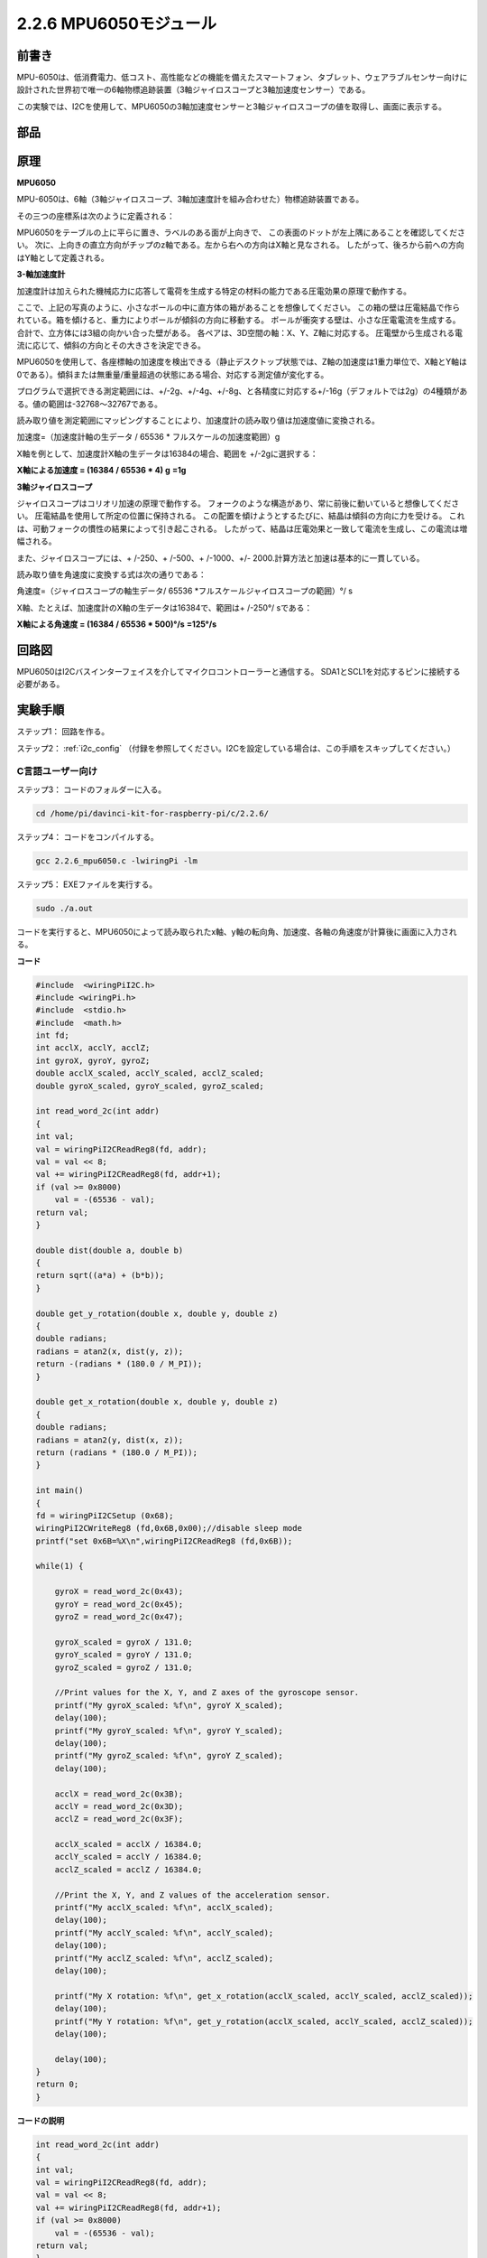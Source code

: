 2.2.6 MPU6050モジュール
=======================


前書き
------------

MPU-6050は、低消費電力、低コスト、高性能などの機能を備えたスマートフォン、タブレット、ウェアラブルセンサー向けに設計された世界初で唯一の6軸物標追跡装置（3軸ジャイロスコープと3軸加速度センサー）である。

この実験では、I2Cを使用して、MPU6050の3軸加速度センサーと3軸ジャイロスコープの値を取得し、画面に表示する。

部品
----------

.. image:: media/list_2.2.6.png

原理
---------

**MPU6050**

MPU-6050は、6軸（3軸ジャイロスコープ、3軸加速度計を組み合わせた）物標追跡装置である。

その三つの座標系は次のように定義される：

MPU6050をテーブルの上に平らに置き、ラベルのある面が上向きで、
この表面のドットが左上隅にあることを確認してください。
次に、上向きの直立方向がチップのz軸である。左から右への方向はX軸と見なされる。
したがって、後ろから前への方向はY軸として定義される。

.. image:: media/image223.png


**3-軸加速度計**

加速度計は加えられた機械応力に応答して電荷を生成する特定の材料の能力である圧電効果の原理で動作する。

ここで、上記の写真のように、小さなボールの中に直方体の箱があることを想像してください。
この箱の壁は圧電結晶で作られている。箱を傾けると、重力によりボールが傾斜の方向に移動する。
ボールが衝突する壁は、小さな圧電電流を生成する。
合計で、立方体には3組の向かい合った壁がある。
各ペアは、3D空間の軸：X、Y、Z軸に対応する。
圧電壁から生成される電流に応じて、傾斜の方向とその大きさを決定できる。

.. image:: media/image224.png


MPU6050を使用して、各座標軸の加速度を検出できる（静止デスクトップ状態では、Z軸の加速度は1重力単位で、X軸とY軸は0である）。傾斜または無重量/重量超過の状態にある場合、対応する測定値が変化する。

プログラムで選択できる測定範囲には、+/-2g、+/-4g、+/-8g、と各精度に対応する+/-16g（デフォルトでは2g）の4種類がある。値の範囲は-32768〜32767である。

読み取り値を測定範囲にマッピングすることにより、加速度計の読み取り値は加速度値に変換される。

加速度=（加速度計軸の生データ / 65536 * フルスケールの加速度範囲）g

X軸を例として、加速度計X軸の生データは16384の場合、範囲を +/-2gに選択する：

**X軸による加速度 = (16384 / 65536 \* 4) g**  **=1g**

**3軸ジャイロスコープ**

ジャイロスコープはコリオリ加速の原理で動作する。
フォークのような構造があり、常に前後に動いていると想像してください。
圧電結晶を使用して所定の位置に保持される。
この配置を傾けようとするたびに、結晶は傾斜の方向に力を受ける。
これは、可動フォークの慣性の結果によって引き起こされる。
したがって、結晶は圧電効果と一致して電流を生成し、この電流は増幅される。

.. image:: media/image225.png
    :width: 800
    :align: center

また、ジャイロスコープには、+ /-250、+ /-500、+ /-1000、+/- 2000.計算方法と加速は基本的に一貫している。

読み取り値を角速度に変換する式は次の通りである：

角速度=（ジャイロスコープの軸生データ/ 65536 *フルスケールジャイロスコープの範囲）°/ s

X軸、たとえば、加速度計のX軸の生データは16384で、範囲は+ /-250°/ sである：

**X軸による角速度 = (16384 / 65536 \* 500)°/s** **=125°/s**

回路図
-----------------

MPU6050はI2Cバスインターフェイスを介してマイクロコントローラーと通信する。
SDA1とSCL1を対応するピンに接続する必要がある。

.. image:: media/image330.png
    :width: 600
    :align: center


実験手順
---------------------------

ステップ1： 回路を作る。

.. image:: media/image227.png
    :width: 800



ステップ2： :ref:`i2c_config` （付録を参照してください。I2Cを設定している場合は、この手順をスキップしてください。）

C言語ユーザー向け
^^^^^^^^^^^^^^^^^^^^

ステップ3： コードのフォルダーに入る。

.. raw:: html

   <run></run>

.. code-block::

    cd /home/pi/davinci-kit-for-raspberry-pi/c/2.2.6/

ステップ4： コードをコンパイルする。

.. raw:: html

   <run></run>

.. code-block::

    gcc 2.2.6_mpu6050.c -lwiringPi -lm

ステップ5： EXEファイルを実行する。

.. raw:: html

   <run></run>

.. code-block::

    sudo ./a.out

コードを実行すると、MPU6050によって読み取られたx軸、y軸の転向角、加速度、各軸の角速度が計算後に画面に入力される。

**コード**

.. code-block:: c

    #include  <wiringPiI2C.h>
    #include <wiringPi.h>
    #include  <stdio.h>
    #include  <math.h>
    int fd;
    int acclX, acclY, acclZ;
    int gyroX, gyroY, gyroZ;
    double acclX_scaled, acclY_scaled, acclZ_scaled;
    double gyroX_scaled, gyroY_scaled, gyroZ_scaled;

    int read_word_2c(int addr)
    {
    int val;
    val = wiringPiI2CReadReg8(fd, addr);
    val = val << 8;
    val += wiringPiI2CReadReg8(fd, addr+1);
    if (val >= 0x8000)
        val = -(65536 - val);
    return val;
    }

    double dist(double a, double b)
    {
    return sqrt((a*a) + (b*b));
    }

    double get_y_rotation(double x, double y, double z)
    {
    double radians;
    radians = atan2(x, dist(y, z));
    return -(radians * (180.0 / M_PI));
    }

    double get_x_rotation(double x, double y, double z)
    {
    double radians;
    radians = atan2(y, dist(x, z));
    return (radians * (180.0 / M_PI));
    }

    int main()
    {
    fd = wiringPiI2CSetup (0x68);
    wiringPiI2CWriteReg8 (fd,0x6B,0x00);//disable sleep mode 
    printf("set 0x6B=%X\n",wiringPiI2CReadReg8 (fd,0x6B));
    
    while(1) {

        gyroX = read_word_2c(0x43);
        gyroY = read_word_2c(0x45);
        gyroZ = read_word_2c(0x47);

        gyroX_scaled = gyroX / 131.0;
        gyroY_scaled = gyroY / 131.0;
        gyroZ_scaled = gyroZ / 131.0;

        //Print values for the X, Y, and Z axes of the gyroscope sensor.
        printf("My gyroX_scaled: %f\n", gyroY X_scaled);
        delay(100);
        printf("My gyroY_scaled: %f\n", gyroY Y_scaled);
        delay(100);
        printf("My gyroZ_scaled: %f\n", gyroY Z_scaled);
        delay(100);

        acclX = read_word_2c(0x3B);
        acclY = read_word_2c(0x3D);
        acclZ = read_word_2c(0x3F);

        acclX_scaled = acclX / 16384.0;
        acclY_scaled = acclY / 16384.0;
        acclZ_scaled = acclZ / 16384.0;
        
        //Print the X, Y, and Z values of the acceleration sensor.
        printf("My acclX_scaled: %f\n", acclX_scaled);
        delay(100);
        printf("My acclY_scaled: %f\n", acclY_scaled);
        delay(100);
        printf("My acclZ_scaled: %f\n", acclZ_scaled);
        delay(100);

        printf("My X rotation: %f\n", get_x_rotation(acclX_scaled, acclY_scaled, acclZ_scaled));
        delay(100);
        printf("My Y rotation: %f\n", get_y_rotation(acclX_scaled, acclY_scaled, acclZ_scaled));
        delay(100);
        
        delay(100);
    }
    return 0;
    }

**コードの説明**

.. code-block:: c

    int read_word_2c(int addr)
    {
    int val;
    val = wiringPiI2CReadReg8(fd, addr);
    val = val << 8;
    val += wiringPiI2CReadReg8(fd, addr+1);
    if (val >= 0x8000)
        val = -(65536 - val);
    return val;
    }

MPU6050から送信されたセンサーデータを読み取る。

.. code-block:: c

    double get_y_rotation(double x, double y, double z)
    {
    double radians;
    radians = atan2(x, dist(y, z));
    return -(radians * (180.0 / M_PI));
    }

Y軸の転向角を取得する。

.. code-block:: c

    double get_x_rotation(double x, double y, double z)
    {
    double radians;
    radians = atan2(y, dist(x, z));
    return (radians * (180.0 / M_PI));
    }

x軸の転向角を計算する。

.. code-block:: c

    gyroX = read_word_2c(0x43);
    gyroY = read_word_2c(0x45);
    gyroZ = read_word_2c(0x47);

    gyroX_scaled = gyroX / 131.0;
    gyroY_scaled = gyroY / 131.0;
    gyroZ_scaled = gyroZ / 131.0;

    //Print values for the X, Y, and Z axes of the gyroscope sensor.
    printf("My gyroX_scaled: %f\n", gyroY X_scaled);
    printf("My gyroY_scaled: %f\n", gyroY Y_scaled);
    printf("My gyroZ_scaled: %f\n", gyroY Z_scaled);

ジャイロセンサーのx軸、y軸、z軸の値を読み取り、メタデータを角速度値に変換してから出力する。

.. code-block:: c

    acclX = read_word_2c(0x3B);
    acclY = read_word_2c(0x3D);
    acclZ = read_word_2c(0x3F);

    acclX_scaled = acclX / 16384.0;
    acclY_scaled = acclY / 16384.0;
    acclZ_scaled = acclZ / 16384.0;
        
    //Print the X, Y, and Z values of the acceleration sensor.
    printf("My acclX_scaled: %f\n", acclX_scaled);
    printf("My acclY_scaled: %f\n", acclY_scaled);
    printf("My acclZ_scaled: %f\n", acclZ_scaled);

加速度センサーのx軸、y軸、z軸の値を読み取り、メタデータを加速速度値（重力単位）に変換してから出力する。

.. code-block:: c

    printf("My X rotation: %f\n", get_x_rotation(acclX_scaled, acclY_scaled, acclZ_scaled));
    printf("My Y rotation: %f\n", get_y_rotation(acclX_scaled, acclY_scaled, acclZ_scaled));

x軸とy軸の転向角をプリントする。

Python言語ユーザー向け
^^^^^^^^^^^^^^^^^^^^^^^^^

ステップ3： コードのフォルダーに入る。

.. raw:: html

   <run></run>

.. code-block::

    cd /home/pi/davinci-kit-for-raspberry-pi/python

ステップ4： EXEファイルを実行する。

.. raw:: html

   <run></run>

.. code-block::

    sudo python3 2.2.6_mpu6050.py

コードを実行し、x軸とy軸の転向角、加速度とMPU6050によって読み取られた各軸の角速度は、計算後に画面に入力される。

**コード**

.. note::

   以下のコードを **変更/リセット/コピー/実行/停止** できます。 ただし、その前に、 ``davinci-kit-for-raspberry-pi/python`` のようなソースコードパスに移動する必要があります。 
   
.. raw:: html

    <run></run>

.. code-block:: python

    import smbus
    import math
    import time

    # Power management registers
    power_mgmt_1 = 0x6b
    power_mgmt_2 = 0x6c

    def read_byte(adr):
        return bus.read_byte_data(address, adr)

    def read_word(adr):
        high = bus.read_byte_data(address, adr)
        low = bus.read_byte_data(address, adr+1)
        val = (high << 8) + low
        return val

    def read_word_2c(adr):
        val = read_word(adr)
        if (val >= 0x8000):
            return -((65535 - val) + 1)
        else:
            return val

    def dist(a,b):
        return math.sqrt((a*a)+(b*b))

    def get_y_rotation(x,y,z):
        radians = math.atan2(x, dist(y,z))
        return -math.degrees(radians)

    def get_x_rotation(x,y,z):
        radians = math.atan2(y, dist(x,z))
        return math.degrees(radians)


    bus = smbus.SMBus(1) # or bus = smbus.SMBus(1) for Revision 2 boards
    address = 0x68       # This is the address value read via the i2cdetect command

    # Now wake the 6050 up as it starts in sleep mode
    bus.write_byte_data(address, power_mgmt_1, 0)

    while True:
        time.sleep(0.1)
        gyro_xout = read_word_2c(0x43)
        gyro_yout = read_word_2c(0x45)
        gyro_zout = read_word_2c(0x47)

        print ("gyro_xout : ", gyro_xout, " scaled: ", (gyro_xout / 131))
        print ("gyro_yout : ", gyro_yout, " scaled: ", (gyro_yout / 131))
        print ("gyro_zout : ", gyro_zout, " scaled: ", (gyro_zout / 131))

        accel_xout = read_word_2c(0x3b)
        accel_yout = read_word_2c(0x3d)
        accel_zout = read_word_2c(0x3f)

        accel_xout_scaled = accel_xout / 16384.0
        accel_yout_scaled = accel_yout / 16384.0
        accel_zout_scaled = accel_zout / 16384.0

        print ("accel_xout: ", accel_xout, " scaled: ", accel_xout_scaled)
        print ("accel_yout: ", accel_yout, " scaled: ", accel_yout_scaled)
        print ("accel_zout: ", accel_zout, " scaled: ", accel_zout_scaled)

        print ("x rotation: " , get_x_rotation(accel_xout_scaled, accel_yout_scaled, accel_zout_scaled))
        print ("y rotation: " , get_y_rotation(accel_xout_scaled, accel_yout_scaled, accel_zout_scaled))

        time.sleep(0.5)

**コードの説明**

.. code-block:: python

    def read_word(adr):
        high = bus.read_byte_data(address, adr)
        low = bus.read_byte_data(address, adr+1)
        val = (high << 8) + low
        return val

    def read_word_2c(adr):
        val = read_word(adr)
        if (val >= 0x8000):
            return -((65535 - val) + 1)
        else:
            return val

MPU6050から送信されたセンサーデータを読み取る。


.. code-block:: python

    def get_y_rotation(x,y,z):
        radians = math.atan2(x, dist(y,z))
        return -math.degrees(radians)

y軸の転向角を計算する。

.. code-block:: python

    def get_x_rotation(x,y,z):
        radians = math.atan2(y, dist(x,z))
        return math.degrees(radians)

x軸の転向角を計算する。

.. code-block:: python

    gyro_xout = read_word_2c(0x43)
    gyro_yout = read_word_2c(0x45)
    gyro_zout = read_word_2c(0x47)

    print ("gyro_xout : ", gyro_xout, " scaled: ", (gyro_xout / 131))
    print ("gyro_yout : ", gyro_yout, " scaled: ", (gyro_yout / 131))
    print ("gyro_zout : ", gyro_zout, " scaled: ", (gyro_zout / 131))

ジャイロセンサーのx軸、y軸、z軸の値を読み取り、メタデータを角速度値に変換してから出力する。

.. code-block:: python

    accel_xout = read_word_2c(0x3b)
    accel_yout = read_word_2c(0x3d)
    accel_zout = read_word_2c(0x3f)

    accel_xout_scaled = accel_xout / 16384.0
    accel_yout_scaled = accel_yout / 16384.0
    accel_zout_scaled = accel_zout / 16384.0

    print ("accel_xout: ", accel_xout, " scaled: ", accel_xout_scaled)
    print ("accel_yout: ", accel_yout, " scaled: ", accel_yout_scaled)
    print ("accel_zout: ", accel_zout, " scaled: ", accel_zout_scaled)

加速度センサーのx軸、y軸、z軸の値を読み取り、メタデータを加速速度値（重力単位）に変換してから出力する。

.. code-block:: python

    print ("x rotation: " , get_x_rotation(accel_xout_scaled, accel_yout_scaled, accel_zout_scaled))
    print ("y rotation: " , get_y_rotation(accel_xout_scaled, accel_yout_scaled, accel_zout_scaled))

x軸とy軸の転向角をプリントする。

現象画像
------------------

.. image:: media/image228.jpeg